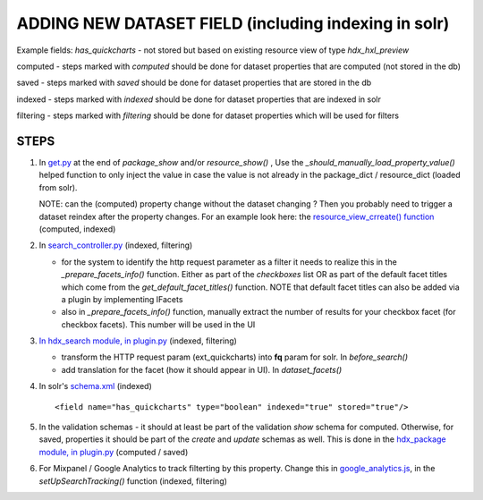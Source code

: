 ADDING NEW DATASET FIELD (including indexing in solr)
=====================================================

Example fields: *has_quickcharts* - not stored but based on existing resource view of type *hdx_hxl_preview*

computed - steps marked with *computed* should be done for dataset properties that are computed (not stored in the db)

saved - steps marked with *saved* should be done for dataset properties that are stored in the db

indexed - steps marked with *indexed* should be done for dataset properties that are indexed in solr

filtering - steps marked with *filtering* should be done for dataset properties which will be used for filters


STEPS
-----

#. In `get.py <../../../ckanext-hdx_package/ckanext/hdx_package/actions/get.py>`_ at the end of *package_show* and/or
   *resource_show()* , Use the *_should_manually_load_property_value()* helped function to only inject the value in case
   the value is not already in the package_dict / resource_dict (loaded from solr).

   NOTE: can the (computed) property change without the dataset changing ? Then you probably need to trigger a dataset reindex
   after the property changes. For an example look here: the
   `resource_view_crreate() function <../../../ckanext-hdx_package/ckanext/hdx_package/actions/create.py>`_
   (computed, indexed)

#. In `search_controller.py <../../../ckanext-hdx_search/ckanext/hdx_search/controllers/search_controller.py>`_ (indexed, filtering)

   * for the system to identify the http request parameter as a filter it needs to realize this in the
     *_prepare_facets_info()* function. Either as part of the *checkboxes* list OR as part of the default facet titles
     which come from the *get_default_facet_titles()* function. NOTE that default facet
     titles can also be added via a plugin by implementing IFacets
   * also in *_prepare_facets_info()* function, manually extract the number of results for your checkbox facet
     (for checkbox facets). This number will be used in the UI

#. `In hdx_search module, in plugin.py <../../../ckanext-hdx_search/ckanext/hdx_search/plugin.py>`_ (indexed, filtering)

   * transform the HTTP request param (ext_quickcharts) into **fq** param for solr. In *before_search()*
   * add translation for the facet (how it should appear in UI). In *dataset_facets()*

#. In solr's `schema.xml <../../../ckanext-hdx_search/ckanext/hdx_search/hdx-solr/schema.xml>`_ (indexed) ::

   <field name="has_quickcharts" type="boolean" indexed="true" stored="true"/>

#. In the validation schemas - it should at least be part of the validation *show* schema for computed.
   Otherwise, for saved, properties it should be part of the *create* and *update* schemas as well.
   This is done in the `hdx_package module, in plugin.py <../../../ckanext-hdx_package/ckanext/hdx_package/plugin.py>`_
   (computed / saved)

#. For Mixpanel / Google Analytics to track filterting by this property.
   Change this in `google_analytics.js <../../../ckanext-hdx_theme/ckanext/hdx_theme/fanstatic/google-analytics.js>`_,
   in the *setUpSearchTracking()* function
   (indexed, filtering) 

